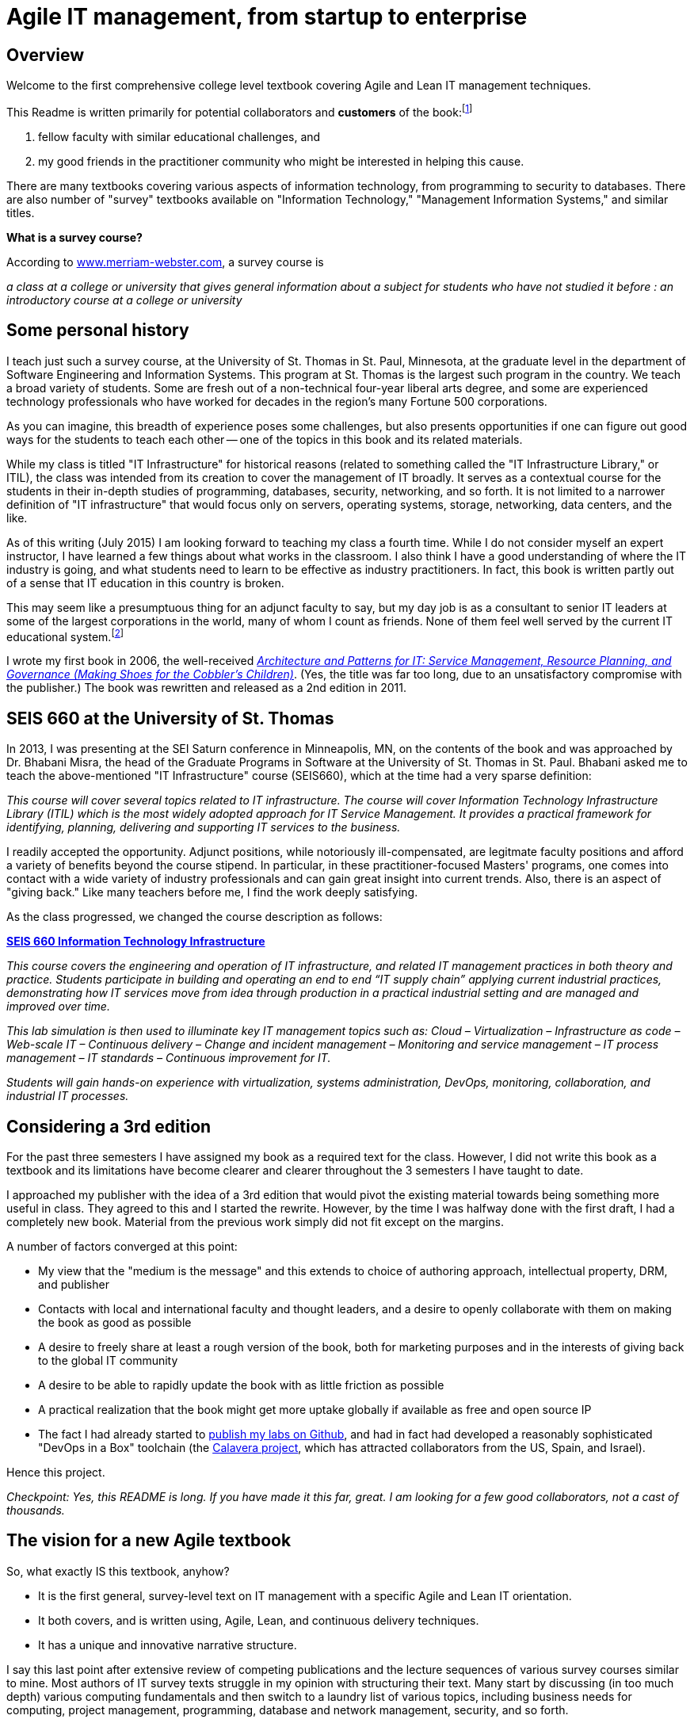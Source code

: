 = Agile IT management, from startup to enterprise

== Overview

Welcome to the first comprehensive college level textbook covering Agile and Lean IT management techniques.

This Readme is written primarily for potential collaborators and *customers* of the book:footnote:[Of course, if you are a student to whom this book has been assigned, feel free to read this if you're curious about the origins of this work.]

1. fellow faculty with similar educational challenges, and
2. my good friends in the practitioner community who might be interested in helping this cause.

There are many textbooks covering various aspects of information technology, from programming to security to databases. There are also number of "survey" textbooks available on "Information Technology," "Management Information Systems," and similar titles.

****
*What is a survey course?*

According to http://www.merriam-webster.com/dictionary/survey%20course[www.merriam-webster.com], a survey course is

_a class at a college or university that gives general information about a subject for students who have not studied it before : an introductory course at a college or university_
****

== Some personal history

I teach just such a survey course, at the University of St. Thomas in St. Paul, Minnesota, at the graduate level in the department of Software Engineering and Information Systems. This program at St. Thomas is the largest such program in the country. We teach a broad variety of students. Some are  fresh out of a non-technical four-year liberal arts degree, and some are experienced technology professionals who have worked for decades in the region's many Fortune 500 corporations.

As you can imagine, this breadth of experience poses some challenges, but also presents opportunities if one can figure out good ways for the students to teach each other -- one of the topics in this book and its related materials.

While my class is titled "IT Infrastructure" for historical reasons (related to something called the "IT Infrastructure Library," or ITIL), the class was intended from its creation to cover the management of IT broadly. It serves as a contextual course for the students in their in-depth studies of programming, databases, security, networking, and so forth. It is not limited to a narrower definition of "IT infrastructure" that would focus only on servers, operating systems, storage, networking, data centers, and the like.

As of this writing (July 2015) I am looking forward to teaching my class a fourth time. While I do not consider myself an expert instructor, I have learned a few things about what works in the classroom. I also think I have a good understanding of where the IT industry is going, and what students need to learn to be effective as industry practitioners. In fact, this book is written partly out of a sense that IT education in this country is broken.

This may seem like a presumptuous thing for an adjunct faculty to say, but my day job is as a consultant to senior IT leaders at some of the largest corporations in the world, many of whom I count as friends. None of them feel well served by the current IT educational system.footnote:[I admit my bias is US-centric. There is a European discipline called "informatics," that may be closer to what is needed.]

I wrote my first book in 2006, the well-received http://http://www.amazon.com/Architecture-Patterns-Management-Resource-Governance/dp/0123850177[_Architecture and Patterns for IT: Service Management, Resource Planning, and Governance (Making Shoes for the Cobbler's Children)_]. (Yes, the title was far too long, due to an unsatisfactory compromise with the publisher.) The book was rewritten and released as a 2nd edition in 2011.

== SEIS 660 at the University of St. Thomas

In 2013, I was presenting at the SEI Saturn conference in Minneapolis, MN, on the contents of the book and was approached by Dr. Bhabani Misra, the head of the Graduate Programs in Software at the University of St. Thomas in St. Paul. Bhabani asked me to teach the above-mentioned "IT Infrastructure" course (SEIS660), which at the time had a very sparse definition:

****
_This course will cover several topics related to IT infrastructure. The course will cover Information Technology Infrastructure Library (ITIL) which is the most widely adopted approach for IT Service Management. It provides a practical framework for identifying, planning, delivering and supporting IT services to the business._
****

I readily accepted the opportunity. Adjunct positions, while notoriously ill-compensated, are legitmate faculty positions and afford a variety of benefits beyond the course stipend. In particular, in these practitioner-focused Masters' programs, one comes into contact with a wide variety of industry professionals and can gain great insight into current trends. Also, there is an aspect of "giving back." Like many teachers before me, I find the work deeply satisfying.

As the class progressed, we changed the course description as follows:

****
*http://www.stthomas.edu/gradsoftware/programs/catalog/#d.en.116975[SEIS 660 Information Technology Infrastructure]*

_This course covers the engineering and operation of IT infrastructure, and related IT management practices in both theory and practice. Students participate in building and operating an end to end “IT supply chain” applying current industrial practices, demonstrating how IT services move from idea through production in a practical industrial setting and are managed and improved over time._

_This lab simulation is then used to illuminate key IT management topics such as:  Cloud – Virtualization – Infrastructure as code – Web-scale IT – Continuous delivery –  Change and incident management – Monitoring and service management – IT process management – IT standards – Continuous improvement for IT._

_Students will gain hands-on experience with virtualization, systems administration, DevOps, monitoring, collaboration, and industrial IT processes._
****

== Considering a 3rd edition

For the past three semesters I have assigned my book as a required text for the class. However, I did not write this book as a textbook and its limitations have become clearer and clearer throughout the 3 semesters I have taught to date.

I approached my publisher with the idea of a 3rd edition that would pivot the existing material towards being something more useful in class. They agreed to this and I started the rewrite. However, by the time I was halfway done with the first draft, I had a completely new book. Material from the previous work simply did not fit except on the margins.

A number of factors converged at this point:

* My view that the "medium is the message" and this extends to choice of authoring approach, intellectual property, DRM, and publisher
* Contacts with local and international faculty and thought leaders, and a desire to openly collaborate with them on making the book as good as possible
* A desire to freely share at least a rough version of the book, both for marketing purposes and in the interests of giving back to the global IT community
* A desire to be able to rapidly update the book with as little friction as possible
* A practical realization that the book might get more uptake globally if available as free and open source IP
* The fact I had already started to https://github.com/StThomas-SEIS660[publish my labs on Github], and had in fact had developed a reasonably sophisticated "DevOps in a Box" toolchain (the https://github.com/CharlesTBetz/Calavera[Calavera project], which has attracted collaborators from the US, Spain, and Israel).

Hence this project.

_Checkpoint: Yes, this README is long. If you have made it this far, great. I am looking for a few good collaborators, not a cast of thousands._

== The vision for a new Agile textbook

So, what exactly IS this textbook, anyhow?

* It is the first general, survey-level text on IT management with a specific Agile and Lean IT orientation.
* It both covers, and is written using, Agile, Lean, and continuous delivery techniques.
* It has a unique and innovative narrative structure.

I say this last point after extensive review of competing publications and the lecture sequences of various survey courses similar to mine. Most authors of IT survey texts struggle in my opinion with structuring their text. Many start by discussing (in too much depth) various computing fundamentals and then switch to a laundry list of various topics, including business needs for computing, project management, programming, database and network management, security, and so forth.

A smaller number of authors may start with the business motivation and then go into the functional areas, but in either case these narratives are rather fragmented.

Perhaps worse, there is almost no reocgnition that computers and their usage are different matters depending on the size of the organization. Textbooks tend to assume that students are interacting with computers in the context of large, bureaucratic organizations. A smaller percentage may talk about computers and software as products to be developed and marketed in their own right.

== The proposed structure

In keeping with the entrepreneurial spirit that gave rise to the Agile movement and works like Ries' _The Lean Startup_, I am structuing this book around a progressive, evolutionary approach. I have tested this in the classroom with some success. I divide a 13-week semester into four major sections, with each having a distinct "persona" for the students to adopt:

.... *Emergence*: The students are a pair of practitioners in a startup, in a garage.

.... *Collaboration*: The students are in teams of 6-11, enough for specialization to emerge, but still intensely collaborative.

.... *Coordination*: The entire class becomes one large organization, a "team of teams" faced with the hard problems of coordination and communication across space and time barriers.

.... *Maturation*: Students are in groups of 4-5, representing the executive leadership of a large enterprise, concerned with IT portfolios, analytics, and the complex dynamics of running IT at massive scale.

Elaborating the above outline into chapters, we have:

..... *Emergence*

. _IT value_. Why do we need computers? What can they do for us?
. _IT infrastructure_ We want to build something. We have to choose a platform first.
. _IT applications_ Let's start building something of use to someone.

..... *Collaboration*
[start=4]
. _Product management_ What exactly is it we are building? How do we better define it for a bigger team?
. _Work management_ How do we keep track and communicate at the most basic level?
. _Operations management_ How do we sustain this surprisingly fragile computing-based service, in its ongoing delivery of IT value?

..... *Coordination*
[start=7]
. _Culture and organization_ We're getting big. How do we deal with this? How are we structured? Why this way and not that?
. _Process management_ OK, we have a structure. But work flows across it.
. _Project and resource management_ Process is great, but we want to get bigger stuff done.

..... *Maturation*
[start=10]
. _Architecture and governance_ We need better orientation on how the big picture fits together. We have major players and forces around us (vendors, regulators, security threats). We need to reduce redundancy and we *do* need to seek some economies of scale.
. _Portfolio and analytics_ We need to define our investment strategy based on a sound understanding of both business needs and technology limitations. We need to measure this massive IT estate and understand it as an overall system.
. _Chaos, complexity, and the road ahead_ No matter how we try, stuff happens, and it's getting harder to cope with as the systems get bigger and more complex. Where will this all lead?

..... *Appendices*
. _A review of IT frameworks and standards_
. _Towards a theory of IT management_
. _Architectural depictions_

There is benefit to restricting the chapters to 12, as a typical semester runs 14 weeks and the book then fits quite nicely. (Trying to modfiy the semester system is out of scope for this project.)

I have spent considerable time thinking (agonizing) about the correct ordering of the chapters within these sections. This is possibly the tenth or twelth version of the chapter ordering. This is an area where I want critical review, but also have strong opinions.

You may notice that the chapter titles don't necessarily reflect "Agile" terminology. This is also deliberate, as students are going into a widely diverse world of much long-established IT. Furthermore, putting "Agile" as a qualifier on each chapter seems gratuitous (e.g. "Agile Operations Management" instead of just "Operations Management.")

The first word of the book's title is "Agile." That says everything right there, and for the rest, the proof will be in the reading. My intent is to involve many of the top Agile practitioners in the world in reviewing the sections most relevant to them, and I anticipate a high quality end result that is recognizably supportive of the Agile movement's goals and ambitions.

The book however is not a complete dismissal of older models of IT delivery. Wherever possible, Agile is presented as an evolutionary step relative to what has gone before. The specifics of "what's different" are identified, in the interest of de-mystifying what can be a fraught and quasi-religious topic. In the words of Don Reinertsen, you can have "faith based Agile or science based Agile." This book is strictly interested in the latter.

== Participating, and the road ahead

My desire is that interested parties contribute to this project via standard Github techniques. I realize this places a barrier for some otherwise qualified contributors, but this is deliberate. I believe that source control is a singularly important practice; it is the constraint which enables much of the benefits of Agile. Learning Github is a good use of your time, if you seek to teach the next generation of IT practitioners who will be entering into a world of "infrastruture as code" and pervasive use of source control.

In terms of an Agile medium, the format of the book on Github will allow for better "random access" reviewing. This I think will be an improvement over the standard "read a big batch of my work please." I'll point to specific sections as they are completed, and as discussions progress on Twitter & other channels, an approach I think is more agile.

I will say more about the labs elsewhere, but I have found that developing good labs is extraordinarily labor-intensive. I intend that each chapter have a solid lab (or multiple alternatives) and would greatly value any contributions that align with the book's progression.

Finally, I have not decided on a publishing channel. I am experimenting with LeanPub, but the final decision is pending. The work would always be free here, but I may put additional formatting work in and sell the resulting value-added product. I am  considering setting up a nonprofit of some sort to further the work. And I am still considering the licensing options. Interested in any ideas along these lines.

My stance on these issues depends directly on other people making substantial contributions. If that does not happen, I will consider other, more proprietary models, although I remain concerned for educational access and am not inclined to publish this solely as a $150.00 glossy textbook.

If you have comments or questions, please log a https://github.com/dm-academy/aitm/issues[Github issue] on this repository. Or drop me a line at char AT dm-academy DOT com.

